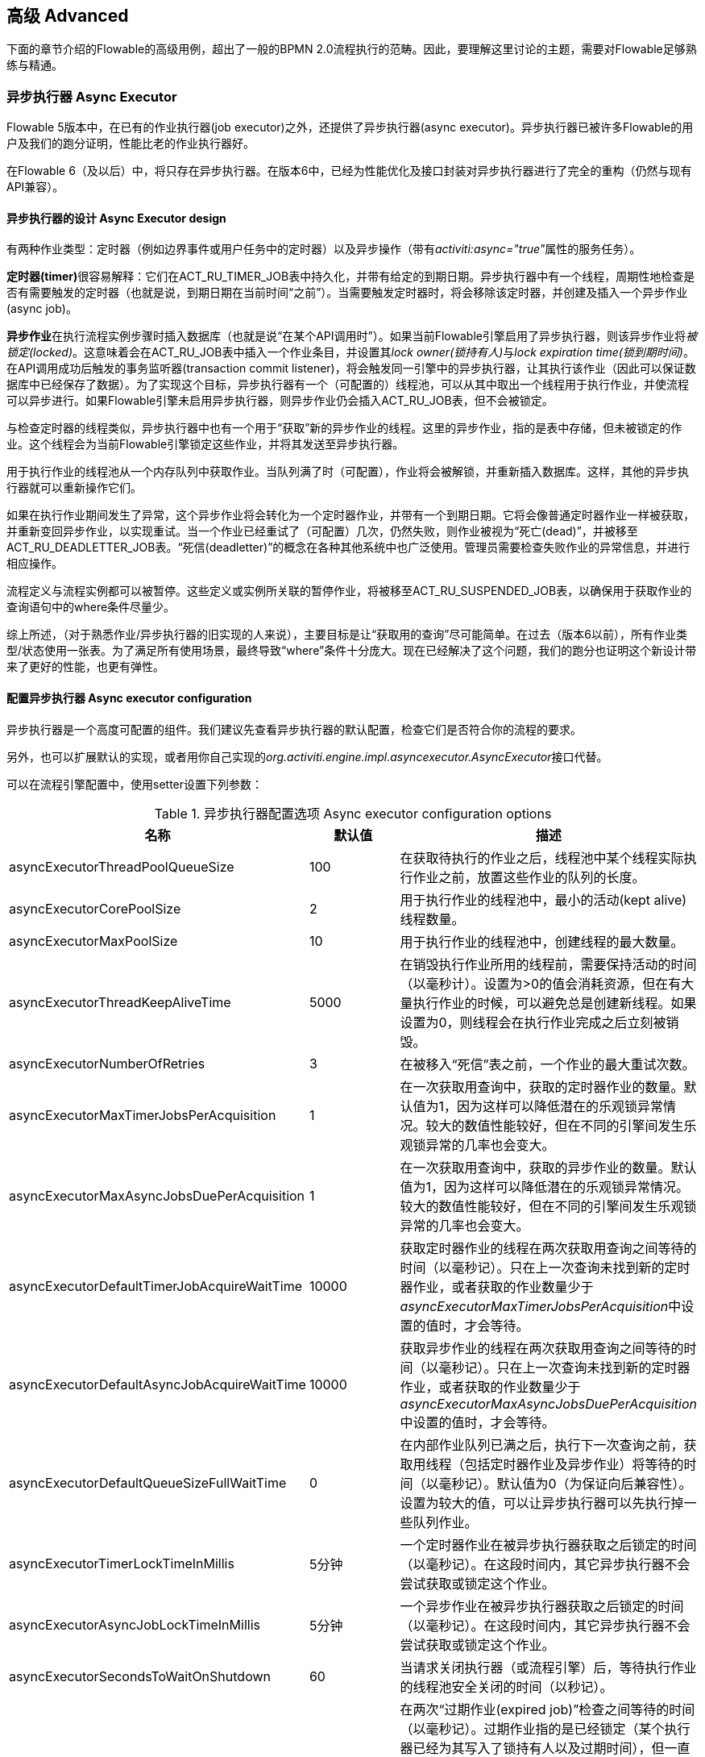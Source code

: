 
== 高级 Advanced

下面的章节介绍的Flowable的高级用例，超出了一般的BPMN 2.0流程执行的范畴。因此，要理解这里讨论的主题，需要对Flowable足够熟练与精通。


=== 异步执行器 Async Executor

Flowable 5版本中，在已有的作业执行器(job executor)之外，还提供了异步执行器(async executor)。异步执行器已被许多Flowable的用户及我们的跑分证明，性能比老的作业执行器好。

在Flowable 6（及以后）中，将只存在异步执行器。在版本6中，已经为性能优化及接口封装对异步执行器进行了完全的重构（仍然与现有API兼容）。


[[async_executor_design]]

==== 异步执行器的设计 Async Executor design

有两种作业类型：定时器（例如边界事件或用户任务中的定时器）以及异步操作（带有__activiti:async="true"__属性的服务任务）。

**定时器(timer)**很容易解释：它们在ACT_RU_TIMER_JOB表中持久化，并带有给定的到期日期。异步执行器中有一个线程，周期性地检查是否有需要触发的定时器（也就是说，到期日期在当前时间“之前”）。当需要触发定时器时，将会移除该定时器，并创建及插入一个异步作业(async job)。

**异步作业**在执行流程实例步骤时插入数据库（也就是说“在某个API调用时”）。如果当前Flowable引擎启用了异步执行器，则该异步作业将__被锁定(locked)__。这意味着会在ACT_RU_JOB表中插入一个作业条目，并设置其__lock owner(锁持有人)__与__lock expiration time(锁到期时间)__。在API调用成功后触发的事务监听器(transaction commit listener)，将会触发同一引擎中的异步执行器，让其执行该作业（因此可以保证数据库中已经保存了数据）。为了实现这个目标，异步执行器有一个（可配置的）线程池，可以从其中取出一个线程用于执行作业，并使流程可以异步进行。如果Flowable引擎未启用异步执行器，则异步作业仍会插入ACT_RU_JOB表，但不会被锁定。

与检查定时器的线程类似，异步执行器中也有一个用于“获取”新的异步作业的线程。这里的异步作业，指的是表中存储，但未被锁定的作业。这个线程会为当前Flowable引擎锁定这些作业，并将其发送至异步执行器。

用于执行作业的线程池从一个内存队列中获取作业。当队列满了时（可配置），作业将会被解锁，并重新插入数据库。这样，其他的异步执行器就可以重新操作它们。

如果在执行作业期间发生了异常，这个异步作业将会转化为一个定时器作业，并带有一个到期日期。它将会像普通定时器作业一样被获取，并重新变回异步作业，以实现重试。当一个作业已经重试了（可配置）几次，仍然失败，则作业被视为“死亡(dead)”，并被移至ACT_RU_DEADLETTER_JOB表。“死信(deadletter)”的概念在各种其他系统中也广泛使用。管理员需要检查失败作业的异常信息，并进行相应操作。

流程定义与流程实例都可以被暂停。这些定义或实例所关联的暂停作业，将被移至ACT_RU_SUSPENDED_JOB表，以确保用于获取作业的查询语句中的where条件尽量少。

综上所述，（对于熟悉作业/异步执行器的旧实现的人来说），主要目标是让“获取用的查询”尽可能简单。在过去（版本6以前），所有作业类型/状态使用一张表。为了满足所有使用场景，最终导致“where”条件十分庞大。现在已经解决了这个问题，我们的跑分也证明这个新设计带来了更好的性能，也更有弹性。



==== 配置异步执行器 Async executor configuration

异步执行器是一个高度可配置的组件。我们建议先查看异步执行器的默认配置，检查它们是否符合你的流程的要求。

另外，也可以扩展默认的实现，或者用你自己实现的__org.activiti.engine.impl.asyncexecutor.AsyncExecutor__接口代替。

可以在流程引擎配置中，使用setter设置下列参数：

.异步执行器配置选项 Async executor configuration options
[options="header"]
|===============
|名称|默认值|描述

|asyncExecutorThreadPoolQueueSize|100|在获取待执行的作业之后，线程池中某个线程实际执行作业之前，放置这些作业的队列的长度。
|asyncExecutorCorePoolSize|2|用于执行作业的线程池中，最小的活动(kept alive)线程数量。
|asyncExecutorMaxPoolSize|10|用于执行作业的线程池中，创建线程的最大数量。
|asyncExecutorThreadKeepAliveTime|5000|在销毁执行作业所用的线程前，需要保持活动的时间（以毫秒计）。设置为>0的值会消耗资源，但在有大量执行作业的时候，可以避免总是创建新线程。如果设置为0，则线程会在执行作业完成之后立刻被销毁。

|asyncExecutorNumberOfRetries|3|在被移入“死信”表之前，一个作业的最大重试次数。
|asyncExecutorMaxTimerJobsPerAcquisition|1|在一次获取用查询中，获取的定时器作业的数量。默认值为1，因为这样可以降低潜在的乐观锁异常情况。较大的数值性能较好，但在不同的引擎间发生乐观锁异常的几率也会变大。

|asyncExecutorMaxAsyncJobsDuePerAcquisition|1|在一次获取用查询中，获取的异步作业的数量。默认值为1，因为这样可以降低潜在的乐观锁异常情况。较大的数值性能较好，但在不同的引擎间发生乐观锁异常的几率也会变大。

|asyncExecutorDefaultTimerJobAcquireWaitTime|10000|获取定时器作业的线程在两次获取用查询之间等待的时间（以毫秒记）。只在上一次查询未找到新的定时器作业，或者获取的作业数量少于__asyncExecutorMaxTimerJobsPerAcquisition__中设置的值时，才会等待。

|asyncExecutorDefaultAsyncJobAcquireWaitTime|10000|获取异步作业的线程在两次获取用查询之间等待的时间（以毫秒记）。只在上一次查询未找到新的定时器作业，或者获取的作业数量少于__asyncExecutorMaxAsyncJobsDuePerAcquisition__中设置的值时，才会等待。

|asyncExecutorDefaultQueueSizeFullWaitTime|0|在内部作业队列已满之后，执行下一次查询之前，获取用线程（包括定时器作业及异步作业）将等待的时间（以毫秒记）。默认值为0（为保证向后兼容性）。设置为较大的值，可以让异步执行器可以先执行掉一些队列作业。

|asyncExecutorTimerLockTimeInMillis|5分钟|一个定时器作业在被异步执行器获取之后锁定的时间（以毫秒记）。在这段时间内，其它异步执行器不会尝试获取或锁定这个作业。

|asyncExecutorAsyncJobLockTimeInMillis|5分钟|一个异步作业在被异步执行器获取之后锁定的时间（以毫秒记）。在这段时间内，其它异步执行器不会尝试获取或锁定这个作业。

|asyncExecutorSecondsToWaitOnShutdown|60|当请求关闭执行器（或流程引擎）后，等待执行作业的线程池安全关闭的时间（以秒记）。
|asyncExecutorResetExpiredJobsInterval|60秒钟|在两次“过期作业(expired job)”检查之间等待的时间（以毫秒记）。过期作业指的是已经锁定（某个执行器已经为其写入了锁持有人以及过期时间），但一直没有完成的作业。在检查中，过期作业将会重新可用，也就是会移除其锁持有人以及过期时间。这样其他执行器就可以重新获取它。如果锁（过期）时间在当前时间之前，则该作业被视作过期。
|asyncExecutorResetExpiredJobsPageSize|3|异步执行器的“重置过期(reset expired)”线程一次获取的作业数量。
|===============

==== 基于消息队列的异步执行器 Message Queue based Async Executor

在阅读<<async_executor_design,异步执行器的设计章节>>之后，就很清楚其架构的灵感来自消息队列。异步执行器设计思路保证了，可以用消息队列轻松接管线程池的工作，并用于处理异步作业。

跑分显示消息队列相比基于线程池的异步执行器，性能出众，吞吐量大。但是，会需要额外的架构组件，当然也就增加了安装配置、维护及监控的复杂度。对于多数用户来说，基于线程池的异步执行器，性能已经足够用了。但能够知道在性能要求增长之后，仍有可用方案，也是挺好的。

目前，立即可用的唯一选择是JMS和Spring。首先支持Spring的原因是，Spring提供了非常好的功能，抚平了使用线程以及处理多个消息消费者造成的伤痛。然而集成很简单，因此可以轻松改用任何其他消息队列实现及/或协议（Stomp、AMPQ等等）。我们欢迎反馈下一个应该实现什么。

（使用消息队列后）当引擎创建一个新的异步作业时，会在消息队列中放入一条包含有作业标识的消息（处在一个事务提交监听器之下，这样就可以确保该作业条目已经提交至数据库）。之后一个消息消费者可以获取作业标识，并获取及执行该作业。异步执行器不再创建线程池，而是会在另一个单独线程中插入及查询定时器。当定时器到时触发时，将会被移至异步作业表，现在也就会同时向消息队列发送一条消息。“重置过期”线程会按照一般逻辑解锁作业，因为消息队列也可能失败。只不过不是“解锁”作业，而是重发消息。异步执行器不再轮询异步作业。

实现由两个类组成：

* 一个__org.activiti.engine.impl.asyncexecutor.JobManager__接口的实现，用于向消息队列发送消息，以代替将其发送至线程池。
* 一个__javax.jms.MessageListener__接口的实现，用于从消息队列中消费消息，并使用消息中的作业标识获取及执行该作业。

首先，在你的项目中添加__flowable-jms-spring-executor__依赖：

[source,xml,linenums]
----
<dependency>
  <groupId>org.flowable</groupId>
  <artifactId>flowable-jms-spring-executor</artifactId>
  <version>${flowable.version}</version>
</dependency>
----

要启用基于消息队列的异步执行器，需要在流程引擎配置中进行如下设置：

* __asyncExecutorActivate__仍然需要设置为__true__
* __asyncExecutorMessageQueueMode__需要设置为__true__
* __org.activiti.spring.executor.jms.MessageBasedJobManager__必须作为__JobManager__注入

下面是一个基于Java配置的完整例子，使用__ActiveMQ__作为消息中间件。

请注意：

* __MessageBasedJobManager__需要注入一个配置了正确的__connectionFactory__的__JMSTemplate__。
* 我们使用Spring的__MessageListenerContainer__概念，因为它大幅简化了线程与多消费者的使用。

[source,java,linenums]
----
@Configuration
public class SpringJmsConfig {

  @Bean
  public DataSource dataSource() {
    // Omitted 已省略
  }

  @Bean(name = "transactionManager")
  public PlatformTransactionManager transactionManager() {
    DataSourceTransactionManager transactionManager = new DataSourceTransactionManager();
    transactionManager.setDataSource(dataSource());
    return transactionManager;
  }

  @Bean
  public SpringProcessEngineConfiguration processEngineConfiguration() {
    SpringProcessEngineConfiguration configuration = new SpringProcessEngineConfiguration();
    configuration.setDataSource(dataSource());
    configuration.setTransactionManager(transactionManager());
    configuration.setDatabaseSchemaUpdate(SpringProcessEngineConfiguration.DB_SCHEMA_UPDATE_TRUE);
    configuration.setAsyncExecutorMessageQueueMode(true);
    configuration.setAsyncExecutorActivate(true);
    configuration.setJobManager(jobManager());
    return configuration;
  }

  @Bean
  public ProcessEngine processEngine() {
    return processEngineConfiguration().buildProcessEngine();
  }

  @Bean
  public MessageBasedJobManager jobManager() {
    MessageBasedJobManager jobManager = new MessageBasedJobManager();
    jobManager.setJmsTemplate(jmsTemplate());
    return jobManager;
  }

  @Bean
  public ConnectionFactory connectionFactory() {
      ActiveMQConnectionFactory activeMQConnectionFactory = new ActiveMQConnectionFactory("tcp://localhost:61616");
      activeMQConnectionFactory.setUseAsyncSend(true);
      activeMQConnectionFactory.setAlwaysSessionAsync(true);
      return new CachingConnectionFactory(activeMQConnectionFactory);
  }

  @Bean
  public JmsTemplate jmsTemplate() {
      JmsTemplate jmsTemplate = new JmsTemplate();
      jmsTemplate.setDefaultDestination(new ActiveMQQueue("activiti-jobs"));
      jmsTemplate.setConnectionFactory(connectionFactory());
      return jmsTemplate;
  }

  @Bean
  public MessageListenerContainer messageListenerContainer() {
      DefaultMessageListenerContainer messageListenerContainer = new DefaultMessageListenerContainer();
      messageListenerContainer.setConnectionFactory(connectionFactory());
      messageListenerContainer.setDestinationName("activiti-jobs");
      messageListenerContainer.setMessageListener(jobMessageListener());
      messageListenerContainer.setConcurrentConsumers(2);
      messageListenerContainer.start();
      return messageListenerContainer;
  }

  @Bean
  public JobMessageListener jobMessageListener() {
    JobMessageListener jobMessageListener = new JobMessageListener();
    jobMessageListener.setProcessEngineConfiguration(processEngineConfiguration());
    return jobMessageListener;
  }

}
----

在上面的代码中，__flowable-jms-spring-executor__模块提供的只有__JobMessageListener__与__MessageBasedJobManager__两个类。其他的所有代码都来自Spring。因此，如果想要替换为其他的队列/协议，就需要替换这些类。

[[advanced_parseHandlers]]

=== 深入流程解析 Hooking into process parsing

一个BPMN 2.0 XML需要解析为Flowable的内部模型，才能在Flowable引擎中执行。解析发生在部署流程时；或没有在内存中找到流程的时候，这时将会从数据库获取XML。

对于每一个流程，++BpmnParser++类都会创建一个新的++BpmnParser++实例。这个实例是所有在解析时要做的事情的容器。解析本身很简单：对于每一个BPMN 2.0元素，引擎中都有一个对应的++org.activiti.engine.parse.BpmnParseHandler++的实例。因此，解析器会将一个BPMN 2.0元素类映射至一个++BpmnParseHandler++实例。默认情况下，Flowable使用++BpmnParseHandler++实例处理所有支持的元素，并用其为流程的步骤附加执行监听器，以创建历史。

可以在Flowable引擎中添加++org.activiti.engine.parse.BpmnParseHandler++的自定义实例。常见使用场景是，例如为特定步骤添加执行监听器，用于向某个事件处理队列触发事件。Flowable内部使用这种方式处理历史。要添加这种自定义处理器，需要调整Flowable配置：

[source,xml,linenums]
----
<property name="preBpmnParseHandlers">
  <list>
    <bean class="org.activiti.parsing.MyFirstBpmnParseHandler" />
  </list>
</property>

<property name="postBpmnParseHandlers">
  <list>
    <bean class="org.activiti.parsing.MySecondBpmnParseHandler" />
    <bean class="org.activiti.parsing.MyThirdBpmnParseHandler" />
  </list>
</property>
----

在++preBpmnParseHandlers++参数中配置的++BpmnParseHandler++实例的列表将添加在任何默认处理器之前。类似的，++postBpmnParseHandlers++中的将添加在默认处理器之后。在顺序会影响自定义解析处理器中包含的逻辑时很重要。

++org.activiti.engine.parse.BpmnParseHandler++是一个简单的接口：

[source,java,linenums]
----
public interface BpmnParseHandler {

  Collection<Class>? extends BaseElement>> getHandledTypes();

  void parse(BpmnParse bpmnParse, BaseElement element);

}
----

++getHandledTypes()++方法返回该解析器处理的所有类型的集合。通过集合的泛型决定了可用的类型是++BaseElement++的子类。也可以扩展++AbstractBpmnParseHandler++类，并覆盖++getHandledType()++方法，它只返回一个类而不是一个集合。这个类也包含了一些默认解析处理器共享的辅助方法。当解析器遇到任何该方法的返回类型时，将调用++BpmnParseHandler++实例。在下面的例子里，当遇到BPMN 2.0 XML中包含的流程时，将会执行++executeParse++方法（这是一个类型转换方法，取代了++BpmnParseHandler++接口中的普通++parse++方法）中的逻辑。

[source,java,linenums]
----
public class TestBPMNParseHandler extends AbstractBpmnParseHandler<Process> {

  protected Class<? extends BaseElement> getHandledType() {
    return Process.class;
  }

  protected void executeParse(BpmnParse bpmnParse, Process element) {
     ..
  }

}
----

**重要提示：**在撰写自定义解析处理器时，不要使用任何用于解析BPMN 2.0结构的内部类。这将导致很难查找bug。实现一个自定义处理器安全的做法是实现__BpmnParseHandler__接口，或扩展内部抽象类__org.activiti.engine.impl.bpmn.parser.handler.AbstractBpmnParseHandler__。

可以（但不常见）替换默认用于将BPMN 2.0元素解析为Flowable内部模型的++BpmnParseHandler++实例。可以通过下面的代码片段实现：

[source,xml,linenums]
----
<property name="customDefaultBpmnParseHandlers">
  <list>
    ...
  </list>
</property>
----

简单的例子是用于将所有服务任务都强制异步执行：

[source,java,linenums]
----
public class CustomUserTaskBpmnParseHandler extends ServiceTaskParseHandler {

  protected void executeParse(BpmnParse bpmnParse, ServiceTask serviceTask) {

    // 进行常规操作 Do the regular stuff
    super.executeParse(bpmnParse, serviceTask);

    // 保证异步 Make always async
    ActivityImpl activity = findActivity(bpmnParse, serviceTask.getId());
    activity.setAsync(true);
  }

}
----


[[advanced.uuid.generator]]


=== 高并发下使用的UUID id生成器 UUID id generator for high concurrency

在某些（非常）高并发负载的情况下，默认的id生成器可能会由于不能足够快地获取新的id块而产生异常。每一个流程引擎都有一个id生成器。默认的id生成器在数据库中保留一个块的id，这样其他引擎就不能使用同一个块中的id。在引擎操作时，当默认的id生成器发现id块已经用完，就会启动一个新的事务，来获取一个新的块。在（非常）有限的使用场景下，当负载非常高时可能导致问题。对于大多数用例来说，默认的id生成器已经足够使用了。默认的++org.activiti.engine.impl.db.DbIdGenerator++也有一个++idBlockSize++参数，用于配置保留的id块的大小，可以调整获取id的行为。

默认的id生成器的替代品是++org.activiti.engine.impl.persistence.StrongUuidGenerator++，它会在本地生成一个唯一的link:$$http://en.wikipedia.org/wiki/Universally_unique_identifier$$[UUID]，并将其用作所有实体的标识符。因为UUID不需要访问数据库就能生成，因此在非常高并发的使用场景下更合适。请注意取决于机器，性能可能与默认的id生成器不同（更好更坏都有可能）。

可以在activiti配置中，像下面这样配置UUID生成器：

[source,xml,linenums]
----
<property name="idGenerator">
    <bean class="org.activiti.engine.impl.persistence.StrongUuidGenerator" />
</property>
----

使用UUID id生成器需要添加下列额外依赖：

[source,xml,linenums]
----
 <dependency>
    <groupId>com.fasterxml.uuid</groupId>
    <artifactId>java-uuid-generator</artifactId>
    <version>3.1.3</version>
</dependency>
----


[[advanced.tenancy]]


=== 多租户 Multitenancy

总的来说，多租户是一个软件为多个不同组织提供服务的概念。其核心是数据是隔离的，一个组织不能看到其他组织的数据。在这个语境中，一个这样的组织（或部门、团队……）被称为一个__租户（tenant）__。

请注意它与多实例安装方式有本质区别，其中多实例安装是指每一个组织都分别运行一个Flowable流程引擎实例（并使用不同的数据库账户）。尽管Flowable比较轻量级，运行一个流程引擎实例不会花费太多资源，但多实例安装仍然增加了复杂性与维护量。但是，在某些使用场景中，多实例安装可能是正确的解决方案。

Flowable中的多租户主要围绕着隔离数据实现。要注意__Flowable并不强制多租户规则__。这意味着当查询与使用数据时，并不会验证进行操作的用户是否属于正确的租户。这应该在调用Flowable引擎的层次实现。Flowable确保可以存储租户信息，并在获取流程数据时使用。

在Flowable流程引擎中部署流程定义时，可以传递一个__租户标识符（tenant identifier）__。这是一个字符串（例如一个UUID，部门id，等等……），限制为256个字符长，唯一标识租户：

[source,java,linenums]
----
repositoryService.createDeployment()
            .addClassPathResource(...)
            .tenantId("myTenantId")
            .deploy();
----

在部署时传递一个租户id带有下列含义：

* 部署中包含的所有流程定义都将从该部署集成租户标识符。
* 从这些流程定义启动的所有流程实例都将从流程定义继承租户标识符。
* 在执行流程实例时，运行时创建的所有任务都将从流程实例继承租户标识符。独立任务也可以有租户标识符。
* 执行流程实例时创建的所有执行都将从流程实例继承租户标识符。
* 触发一个信号抛出事件（在流程内或通过API）时可以提供一个租户标识符。这个信号将只在该租户的上下文中执行：也就是说，如果有多个使用相同名字的信号捕获事件，只会调用带有正确租户标识符的事件。
* 所有作业（定时器与异步操作）要么从流程定义（例如定时器启动事件），要么从流程实例（运行时创建的作业，例如异步操作）继承租户标识符。这可以用于在自定义作业执行器中为部分租户设置优先级。
* 所有历史实体（历史流程实例、任务与活动）都从其对应的运行时对象继承租户标识符。
* 另外，模型也可以有租户标识符（模型在例如Flowable Modeler存储BPMN 2.0模型的时候使用）。

为了实际使用流程数据上的租户标识符，所有查询API都可以通过租户过滤。例如（也可以使用其他实体的对应查询实现替换）：

[source,java,linenums]
----
runtimeService.createProcessInstanceQuery()
    .processInstanceTenantId("myTenantId")
    .processDefinitionKey("myProcessDefinitionKey")
    .variableValueEquals("myVar", "someValue")
    .list()
----

查询API也可以使用__like__语义通过租户标识符过滤，也可以过滤掉没有租户标识符的实体。

**重要的实现细节：**由于数据库的原因（更确切地说，唯一约束的null处理），__默认的__代表__没有租户__的租户标识符为**空字符串**。（流程定义key，流程定义版本，租户标识符）的组合需要是唯一的（并且通过数据库约束检查）。也请注意租户标识符不能设置为null，不然会影响查询，因为某些数据库（Oracle）将空字符串当做null值（这就是为什么__.withoutTenantId__查询不检查空字符串还是null）。这意味着同一个流程定义（有相同的流程定义key）可以为多个租户部署，每一个租户都有他们自己的版本。未使用租户时不会影响使用。

**请注意上面所说都不与在集群中运行多个Flowable实例冲突。**

[试验性] 可以调用__repositoryService__的__changeDeploymentTenantId(String deploymentId, String newTenantId)__方法修改租户标识符。这将修改每一处之前继承的租户标识符。在从非多租户环境迁移至多租户配置时很有用。查看该方法的Javadoc了解更多细节信息。

[[advanced.custom.sql.queries]]


=== 执行自定义SQL Execute custom SQL

Flowable API可以通过高级API与数据库交互。例如，要获取数据，查询API与原生（Native）查询API各有用武之地。然而，在某些用例下，可能不够灵活。下面的章节描述了如何在Flowable数据存储中执行完全自定义的SQL语句（select、insert、update与delete都可以），且完全在配置的流程引擎范围内（例如因此可以使用事务设置）。

要定义自定义SQL语句，activiti引擎使用其底层框架MyBatis的功能。可以在link:$$http://mybatis.github.io/mybatis-3/java-api.html$$[MyBatis用户手册中]阅读更多信息。

==== 基于注解的映射语句 Annotation based Mapped Statements

当使用基于注解的映射语句时，首先要做的是创建一个ByBatis映射类。例如，假设在某个用例中，不需要所有的任务数据，而只需要其中很少一部分。可以通过映射类完成，像是这样：

[source,java,linenums]
----
public interface MyTestMapper {

    @Select("SELECT ID_ as id, NAME_ as name, CREATE_TIME_ as createTime FROM ACT_RU_TASK")
    List<Map<String, Object>> selectTasks();

}
----

该映射类必须像下面这样提供给流程引擎配置：

[source,xml,linenums]
----
...
<property name="customMybatisMappers">
  <set>
    <value>org.activiti.standalone.cfg.MyTestMapper</value>
  </set>
</property>
...
----

请注意这是一个接口。底层的MyBatis框架会构造一个它的实例，并在运行时使用。也请注意方法的返回值没有类型，而只是一个map的list（代表了带有列数据的行的列表）。如果需要，可以通过MyBatis映射类设置类型。

要执行上面的查询，必须使用__managementService.executeCustomSql__方法。这个方法使用一个__CustomSqlExecution__实例。这是一个包装器，将引擎需要处理的内部数据隐藏起来。

不幸的是，Java泛型让它没有本应该的那么可读。下面的两个泛型类是映射类与其返回类型类。然而，实际的逻辑就是简单的调用映射方法，并返回其结果（若有）。

[source,java,linenums]
----
CustomSqlExecution<MyTestMapper, List<Map<String, Object>>> customSqlExecution =
          new AbstractCustomSqlExecution<MyTestMapper, List<Map<String, Object>>>(MyTestMapper.class) {

  public List<Map<String, Object>> execute(MyTestMapper customMapper) {
    return customMapper.selectTasks();
  }

};

List<Map<String, Object>> results = managementService.executeCustomSql(customSqlExecution);
----

在这个例子里，上面列出的映射实体只包含__id, name与创建时间__，而不是完整的任务对象。

上面的方法可以使用任何SQL。另一个更复杂的例子：

[source,java,linenums]
----
    @Select({
        "SELECT task.ID_ as taskId, variable.LONG_ as variableValue FROM ACT_RU_VARIABLE variable",
        "inner join ACT_RU_TASK task on variable.TASK_ID_ = task.ID_",
        "where variable.NAME_ = #{variableName}"
    })
    List<Map<String, Object>> selectTaskWithSpecificVariable(String variableName);
----

使用这个方法，会将任务表与变量表联合。只选择变量有特定名字的记录，并返回任务id与对应的数字值。

对于使用基于注解的映射语句的实际例子，请查看单元测试__org.activiti.standalone.cfg.CustomMybatisMapperTest__与src/test/java/org/activiti/standalone/cfg/、src/test/resources/org/activiti/standalone/cfg/目录中的其它类与资源。


==== 基于XML的映射语句 XML based Mapped Statements

当使用基于XML的映射语句时，语句在XML文件中定义。对于不需要整个任务数据，而只需要其中很少一部分的用例来说，XML文件像是下面这样：

[source,xml,linenums]
----
<mapper namespace="org.activiti.standalone.cfg.TaskMapper">

  <resultMap id="customTaskResultMap" type="org.activiti.standalone.cfg.CustomTask">
    <id property="id" column="ID_" jdbcType="VARCHAR"/>
    <result property="name" column="NAME_" jdbcType="VARCHAR"/>
    <result property="createTime" column="CREATE_TIME_" jdbcType="TIMESTAMP" />
  </resultMap>

  <select id="selectCustomTaskList" resultMap="customTaskResultMap">
    select RES.ID_, RES.NAME_, RES.CREATE_TIME_ from ACT_RU_TASK RES
  </select>

</mapper>
----

结果映射为__org.activiti.standalone.cfg.CustomTask__类的实例，像是下面这样：

[source,java,linenums]
----
public class CustomTask {

  protected String id;
  protected String name;
  protected Date createTime;

  public String getId() {
    return id;
  }
  public String getName() {
    return name;
  }
  public Date getCreateTime() {
    return createTime;
  }
}
----

必须像下面这样为流程引擎配置提供映射XML文件：

[source,xml,linenums]
----
...
<property name="customMybatisXMLMappers">
  <set>
    <value>org/activiti/standalone/cfg/custom-mappers/CustomTaskMapper.xml</value>
  </set>
</property>
...
----

语句可以如下执行：

[source,java,linenums]
----
List<CustomTask> tasks = managementService.executeCommand(new Command<List<CustomTask>>() {

      @SuppressWarnings("unchecked")
      @Override
      public List<CustomTask> execute(CommandContext commandContext) {
        return (List<CustomTask>) commandContext.getDbSqlSession().selectList("selectCustomTaskList");
      }
    });
----

对于需要更复杂语句的用例，XML映射语句很有帮助。因此Flowable内部就使用XML映射语句，它可以确保底层功能。

假设某个用例下，需要基于id、name、type、userId等字段，查询附件数据！要实现这个用例，可以创建一个扩展了__org.activiti.engine.impl.AbstractQuery__的查询类__AttachmentQuery__，像下面这样：

[source,java,linenums]
----
public class AttachmentQuery extends AbstractQuery<AttachmentQuery, Attachment> {

  protected String attachmentId;
  protected String attachmentName;
  protected String attachmentType;
  protected String userId;

  public AttachmentQuery(ManagementService managementService) {
    super(managementService);
  }

  public AttachmentQuery attachmentId(String attachmentId){
    this.attachmentId = attachmentId;
    return this;
  }

  public AttachmentQuery attachmentName(String attachmentName){
    this.attachmentName = attachmentName;
    return this;
  }

  public AttachmentQuery attachmentType(String attachmentType){
    this.attachmentType = attachmentType;
    return this;
  }

  public AttachmentQuery userId(String userId){
    this.userId = userId;
    return this;
  }

  @Override
  public long executeCount(CommandContext commandContext) {
    return (Long) commandContext.getDbSqlSession()
                   .selectOne("selectAttachmentCountByQueryCriteria", this);
  }

  @Override
  public List<Attachment> executeList(CommandContext commandContext, Page page) {
    return commandContext.getDbSqlSession()
            .selectList("selectAttachmentByQueryCriteria", this);
  }
----

请注意在扩展__AbstractQuery__时，扩展类需要为super构造器传递一个__ManagementService__的实例，并需要实现__executeCount__与__executeList__来调用映射语句。

包含映射语句的XML文件像是下面这样：

[source,xml,linenums]
----
<mapper namespace="org.activiti.standalone.cfg.AttachmentMapper">

  <select id="selectAttachmentCountByQueryCriteria" parameterType="org.activiti.standalone.cfg.AttachmentQuery" resultType="long">
    select count(distinct RES.ID_)
    <include refid="selectAttachmentByQueryCriteriaSql"/>
  </select>

  <select id="selectAttachmentByQueryCriteria" parameterType="org.activiti.standalone.cfg.AttachmentQuery" resultMap="org.activiti.engine.impl.persistence.entity.AttachmentEntity.attachmentResultMap">
    ${limitBefore}
    select distinct RES.* ${limitBetween}
    <include refid="selectAttachmentByQueryCriteriaSql"/>
    ${orderBy}
    ${limitAfter}
  </select>

  <sql id="selectAttachmentByQueryCriteriaSql">
  from ${prefix}ACT_HI_ATTACHMENT RES
  <where>
   <if test="attachmentId != null">
     RES.ID_ = #{attachmentId}
   </if>
   <if test="attachmentName != null">
     and RES.NAME_ = #{attachmentName}
   </if>
   <if test="attachmentType != null">
     and RES.TYPE_ = #{attachmentType}
   </if>
   <if test="userId != null">
     and RES.USER_ID_ = #{userId}
   </if>
  </where>
  </sql>
</mapper>
----

可以在语句中使用例如分页、排序、表名前缀等功能（因为parameterType为__AbstractQuery__的子类）。请注意可以使用已定义的__org.activiti.engine.impl.persistence.entity.AttachmentEntity.attachmentResultMap__来映射结果。

最后，__AttachmentQuery__可以如下使用：

[source,java,linenums]
----
....
// 获取附件的总数 Get the total number of attachments
long count = new AttachmentQuery(managementService).count();

// 获取id为10025的附件 Get attachment with id 10025
Attachment attachment = new AttachmentQuery(managementService).attachmentId("10025").singleResult();

// 获取前10个附件 Get first 10 attachments
List<Attachment> attachments = new AttachmentQuery(managementService).listPage(0, 10);

// 获取用户kermit上传的所有附件 Get all attachments uploaded by user kermit
attachments = new AttachmentQuery(managementService).userId("kermit").list();
....
----


对于使用基于XML的映射语句的实际例子，请查看单元测试__org.activiti.standalone.cfg.CustomMybatisXMLMapperTest__与src/test/java/org/activiti/standalone/cfg/、src/test/resources/org/activiti/standalone/cfg/目录中的其它类与资源。

[[advanced.process.engine.configurators]]


=== 使用ProcessEngineConfigurator进行高级流程引擎配置  Advanced Process Engine configuration with a ProcessEngineConfigurator

深入流程引擎配置的高级方法是使用__ProcessEngineConfigurator__。方法是创建一个__org.activiti.engine.cfg.ProcessEngineConfigurator__接口的实现，并注入到流程引擎配置中：

[source,xml,linenums]
----
<bean id="processEngineConfiguration" class="...SomeProcessEngineConfigurationClass">

    ...

    <property name="configurators">
        <list>
            <bean class="com.mycompany.MyConfigurator">
                ...
            </bean>
        </list>
    </property>

    ...

</bean>
----

这个接口需要实现两个方法。__configure__方法，使用一个__ProcessEngineConfiguration__实例作为参数。可以使用这个方式添加自定义配置，并且这个方法会保证**在流程引擎创建之前，所有默认配置已经完成之后**调用。另一个方法是__getPriority__方法，可以指定配置器的顺序，以备某些配置器对其他的有依赖。

这种配置器的一个例子是<<chapter_ldap,LDAP集成>>，其中配置器用于将默认的用户与组管理类，替换为可以处理LDAP用户存储的实现。因此基本上配置器可以相当大地改变或调整流程引擎，也意味着非常高级的使用场景。另一个例子是使用自定义的版本替换流程引擎缓存：

[source,java,linenums]
----
public class ProcessDefinitionCacheConfigurator extends AbstractProcessEngineConfigurator {

    public void configure(ProcessEngineConfigurationImpl processEngineConfiguration) {
            MyCache myCache = new MyCache();
            processEngineConfiguration.setProcessDefinitionCache(enterpriseProcessDefinitionCache);
    }

}
----

也可以使用link:$$http://docs.oracle.com/javase/7/docs/api/java/util/ServiceLoader.html$$[ServiceLoader]方法，从classpath中自动发现流程引擎配置器。这意味着包含配置器实现的jar必须放在classpath下，并在jar的__META-INF/services__目录下包含名为**org.activiti.engine.cfg.ProcessEngineConfigurator**的文件。文件的内容必须是自定义实现的全限定类名。当流程引擎启动时，日志会显示找到这些配置器：

----
INFO  org.activiti.engine.impl.cfg.ProcessEngineConfigurationImpl  - Found 1 auto-discoverable Process Engine Configurators
INFO  org.activiti.engine.impl.cfg.ProcessEngineConfigurationImpl  - Found 1 Process Engine Configurators in total:
INFO  org.activiti.engine.impl.cfg.ProcessEngineConfigurationImpl  - class org.activiti.MyCustomConfigurator
----

请注意ServiceLoader方法可能在某些环境不能运行。可以通过ProcessEngineConfiguration的__enableConfiguratorServiceLoader__参数明确禁用（默认为true）。


[[advanced.task.query.switching]]


=== 高级查询API：在运行时与历史任务查询间无缝切换 Advanced query API: seamless switching between runtime and historic task querying

任何BPM用户界面的核心组件都是任务列表。一般来说，最终用户操作运行时的任务，在收件箱中通过不同设置进行过滤。有时也需要在这些列表中显示历史任务，并进行类似的过滤。为了简化代码，__TaskQuery__与__HistoricTaskInstanceQuery__有共同的父接口，其中包含了所有公共操作（大多数操作都是公共的）。

这个公共接口是__org.activiti.engine.task.TaskInfoQuery__类。__org.activiti.engine.task.Task__与__org.activiti.engine.task.HistoricTaskInstance__都有公共父类__org.activiti.engine.task.TaskInfo__（并带有公共参数），并将作为例如__list()__方法的返回值。然而，有时Java泛型会帮倒忙：如果想要直接使用__TaskInfoQuery__类型，将会像是这样：

[source,java,linenums]
----
TaskInfoQuery<? extends TaskInfoQuery<?,?>, ? extends TaskInfo> taskInfoQuery
----

呃……好吧。为了“解决”这个问题，可以使用__org.activiti.engine.task.TaskInfoQueryWrapper__类来避免泛型（下面的代码来自REST的代码，将返回一个任务列表，且用户可以选择查看进行中还是已完成的任务）：

[source,java,linenums]
----
TaskInfoQueryWrapper taskInfoQueryWrapper = null;
if (runtimeQuery) {
	taskInfoQueryWrapper = new TaskInfoQueryWrapper(taskService.createTaskQuery());
} else {
	taskInfoQueryWrapper = new TaskInfoQueryWrapper(historyService.createHistoricTaskInstanceQuery());
}

List<? extends TaskInfo> taskInfos = taskInfoQueryWrapper.getTaskInfoQuery().or()
	.taskNameLike("%k1%")
	.taskDueAfter(new Date(now.getTime() + (3 * 24L * 60L * 60L * 1000L)))
.endOr()
.list();
----


[[advanced.custom.session.manager]]


=== 通过覆盖标准SessionFactory自定义身份管理 Custom identity management by overriding standard SessionFactory

如果不想像<<chapter_ldap,LDAP集成>>中那样，使用完整的__ProcessEngineConfigurator__实现，但仍然希望将自定义的身份管理插入框架中，那么也可以直接覆盖__ProcessEngineConfiguration__中的__SessionFactory__类。在Spring中，可以简单地通过向__ProcessEngineConfiguration__ bean定义添加下面的代码实现：

[source,xml,linenums]
----
<bean id="processEngineConfiguration" class="...SomeProcessEngineConfigurationClass">

    ...

    <property name="customSessionFactories">
        <list>
            <bean class="com.mycompany.MyGroupManagerFactory"/>
            <bean class="com.mycompany.MyUserManagerFactory"/>
        </list>
    </property>

    ...

</bean>

----

__MyGroupManagerFactory__与__MyUserManagerFactory__需要实现__org.activiti.engine.impl.interceptor.SessionFactory__接口。对__openSession()__的调用，需要返回实际管理身份的自定义类的实现。对于组，需要是继承__org.activiti.engine.impl.persistence.entity.GroupEntityManager__的类，对于用户管理，需要是继承__org.activiti.engine.impl.persistence.entity.UserEntityManager__的类。下面的代码样例包含了一个自定义的组管理器工厂：

[source,java,linenums]
----
package com.mycompany;

import org.activiti.engine.impl.interceptor.Session;
import org.activiti.engine.impl.interceptor.SessionFactory;
import org.activiti.engine.impl.persistence.entity.GroupIdentityManager;

public class MyGroupManagerFactory implements SessionFactory {

	@Override
	public Class<?> getSessionType() {
		return GroupIdentityManager.class;
	}

	@Override
	public Session openSession() {
		return new MyCompanyGroupManager();
	}

}
----

实际工作由这个工厂创建的__MyCompanyGroupManager__进行。但不需要覆盖__GroupEntityManager__的所有成员，只需要覆盖使用场景需要的那些即可。下面的样例展示了可能的样子（只展示一部分成员）：

[source,java,linenums]
----
public class MyCompanyGroupManager extends GroupEntityManager {

    private static Logger log = LoggerFactory.getLogger(MyCompanyGroupManager.class);

    @Override
    public List<Group> findGroupsByUser(String userId) {
        log.debug("findGroupByUser called with userId: " + userId);
        return super.findGroupsByUser(userId);
    }

    @Override
    public List<Group> findGroupByQueryCriteria(GroupQueryImpl query, Page page) {
        log.debug("findGroupByQueryCriteria called, query: " + query + " page: " + page);
        return super.findGroupByQueryCriteria(query, page);
    }

    @Override
    public long findGroupCountByQueryCriteria(GroupQueryImpl query) {
        log.debug("findGroupCountByQueryCriteria called, query: " + query);
        return super.findGroupCountByQueryCriteria(query);
    }

    @Override
    public Group createNewGroup(String groupId) {
        throw new UnsupportedOperationException();
    }

    @Override
    public void deleteGroup(String groupId) {
        throw new UnsupportedOperationException();
    }
}
----

在适当的方法中添加你自己的实现，以插入自己的身份管理解决方案。需要自行判断要覆盖基类中的那些成员。例如下面的调用：

[source,java,linenums]
----
long potentialOwners = identityService.createUserQuery().memberOfGroup("management").count();
----

会调用__UserIdentityManager__接口的下列成员：

[source,java,linenums]
----
List<User> findUserByQueryCriteria(UserQueryImpl query, Page page);
----

<<chapter_ldap,LDAP集成>>中的代码包含了如何实现这些的完整示例。可以在GitHub查看代码，特别是
link:$$https://github.com/Flowable/Flowable/blob/master/modules/flowable-ldap/src/main/java/org/activiti/ldap/LDAPGroupManager.java$$[LDAPGroupManager]
与
link:$$https://github.com/Flowable/Flowable/blob/master/modules/flowable-ldap/src/main/java/org/activiti/ldap/LDAPUserManager.java$$[LDAPUserManager]。

[[advanced.safe.bpmn.xml]]


=== 启用安全BPMN 2.0 XML (Enable safe BPMN 2.0 xml)

在大多数情况下，部署至Flowable引擎的BPMN 2.0流程都在例如开发团队的严格控制下。然而，有的时候能够向引擎上传任意的BPMN 2.0 XML很诱人。在这种情况下，需要考虑动机不良的用户可能会像link:$$http://www.jorambarrez.be/blog/2013/02/19/uploading-a-funny-xml-can-bring-down-your-server/$$[这里]描述的一样，搞坏服务器。

要避免上面链接中描述的攻击，可以在流程引擎配置中设置__enableSafeBpmnXml__参数：

[source,xml,linenums]
----
<property name="enableSafeBpmnXml" value="true"/>
----

**默认情况下这个功能是禁用的！**原因是它依赖link:$$http://download.java.net/jdk7/archive/b123/docs/api/javax/xml/transform/stax/StAXSource.html$$[StaxSource]类。而不幸的是，某些平台（例如JDK6， JBoss，等等）不能使用这个类（由于过时的XML解析器实现），因此不能启用安全BPMN 2.0 XML功能。

如果Flowable运行的平台支持，请一定要启用这个功能。


[[advanced.event.logging]]


=== 事件记录（试验性） Event logging (Experimental)

我们引入了（试验性）的事件记录机制。记录机制基于<<eventDispatcher,Flowable引擎的事件机制>>的一般用途，并默认禁用。其思想是，来源于引擎的事件会被捕获，并创建一个包含了所有事件数据（甚至更多）的映射，提供给__org.activiti.engine.impl.event.logger.EventFlusher__，由它将这些数据刷入其他地方。默认情况下，使用简单的基于数据库的事件处理/刷入，会使用Jackson将上述映射序列化为JSON，并将其作为__EventLogEntryEntity__接口存入数据库。如果不使用事件记录，可以删除这个表。

要启用数据库记录：

[source,java,linenums]
----
processEngineConfiguration.setEnableDatabaseEventLogging(true);
----

或在运行时：

[source,xml,linenums]
----
databaseEventLogger = new EventLogger(processEngineConfiguration.getClock());
runtimeService.addEventListener(databaseEventLogger);
----

可以扩展EventLogger类。如果默认的数据库记录不符合要求，需要覆盖__createEventFlusher()__方法返回一个__org.activiti.engine.impl.event.logger.EventFlusher__接口的实例。可以通过Flowable的__managementService.getEventLogEntries(startLogNr, size);__获取__EventLogEntryEntity__实例。

容易看出这个表中的数据可以通过JSON放入大数据NoSQL存储，例如MongoDB，Elastic Search，等等。也容易看出这里使用的类（org.activiti.engine.impl.event.logger.EventLogger/EventFlusher与许多其他EventHandler类）是可插入的，可以按你的使用场景调整（例如不将JSON存入数据库，而是将其直接发送给一个队列或大数据存储）。

请注意这个事件记录机制是额外于Flowable的“传统”历史管理器的。尽管所有数据都在数据库表中，但并未对查询或快速恢复做优化。实际使用场景是末端审计并将其存入大数据存储。

=== 禁用批量插入 Disabling bulk inserts

默认情况下，引擎会将对同一个数据库表的多个插入语句组合在一起，作为__批量插入__，这样能够提高性能，并已在所有支持的数据库中测试与实现了。

然而，支持与测试过的数据库，可能有某个特定版本不支持批量插入（例如有报告说DB2在z/OS上不支持，尽管一般来说DB2是支持的），可以在流程引擎配置中禁用批量插入：

[source,xml,linenums]
----
<property name="bulkInsertEnabled" value="false" />
----

[[advancedSecureScripting]]
=== 安全脚本 Secure Scripting

**试验性**：安全脚本功能随Flowable 5.22发布。

默认情况下，使用<<bpmnScriptTask,脚本任务>>时，执行的脚本与Java代理具有相似的能力。可以完全访问JVM，永远运行（无限循环），或占用大量内存。然而，Java代理需要撰写并放在classpath的jar中，与流程定义的生命周期不同。最终用户一般不会撰写Java代理，因为这基本上是开发者的工作。

然而脚本是流程定义的一部分，具有相同的生命周期。脚本任务不需要额外的jar部署步骤，而是在流程部署后就可以执行。有时，脚本任务中的脚本不是由开发者撰写的。这就有一个上面提到的问题：脚本可以完全访问JVM，也可以在执行脚本时阻塞许多系统资源。因此允许来自几乎任何人的脚本不是一个好主意。

要解决这个问题，可以启用__安全脚本__功能。目前，这个功能只实现了__javascript__脚本。要启用它，向你的项目添加__flowable-secure-javascript__依赖。使用Maven时：

[source,xml,linenums]
----
<dependency>
    <groupId>org.flowable</groupId>
    <artifactId>flowable-secure-javascript</artifactId>
    <version>${flowable.version}</version>
</dependency>
----

添加这个依赖会同时引入Rhino依赖（参见link:$https://developer.mozilla.org/en-US/docs/Mozilla/Projects/Rhino$$[https://developer.mozilla.org/en-US/docs/Mozilla/Projects/Rhino]）。Rhino是一个用于JDK的javascript引擎。过去包含在JDK版本6与7中，并已被Nashorn引擎取代。然而，Rhino项目仍然在继续开发。许多功能（包括Flowable用于实现安全脚本的）都在之后才加入。在撰写本手册的时候，Nashorn**还没有**实现安全脚本功能需要的功能。

这意味着脚本之间可能要做一些（基本很少）改变（例如，Rhino使用__importPackage__，而Nashorn使用__load()__）。这些改变与将脚本从JDK 7切换至8相似。

通过专门的__Configurator__对象配置安全脚本，并在流程引擎实例化之前将其传递给流程引擎配置：

[source,java,linenums]
----
SecureJavascriptConfigurator configurator = new SecureJavascriptConfigurator()
  .setWhiteListedClasses(new HashSet<String>(Arrays.asList("java.util.ArrayList")))
  .setMaxStackDepth(10)
  .setMaxScriptExecutionTime(3000L)
  .setMaxMemoryUsed(3145728L)
  .setNrOfInstructionsBeforeStateCheckCallback(10);

processEngineConfig.addConfigurator(configurator);
----

可以使用下列设置：

* *enableClassWhiteListing*: 为true时，会黑名单所有类。希望运行的所有类都需要添加入白名单，这样就严格控制了暴露给脚本的东西。默认为__false__。
* *whiteListedClasses*: 一个全限定类名字符串的集合，表示允许脚本中使用的类。例如，要在脚本中暴露__execution__对象，需要在这个集合中添加__org.activiti.engine.impl.persistence.entity.ExecutionEntityImpl__字符串。默认为__空__。
* *maxStackDepth*: 限制在脚本中调用函数时的最大栈深度。可以用于避免由于递归调用脚本中定义的方法，而导致的栈溢出异常。默认为__-1__（禁用）。
* *maxScriptExecutionTime*: 脚本允许运行的最大时间。默认为__-1__（禁用）。
* *maxMemoryUsed*: 脚本允许使用的最大内存数量，以字节计。请注意脚本引擎自己也要需要一定量的内存，也会算在这里。默认为__-1__（禁用）。
* *nrOfInstructionsBeforeStateCheckCallback*: 脚本每执行x个指令，就通过回调函数进行一次最大脚本执行时间与内存检测。请注意这不是指脚本指令，而是指java字节码指令（这意味着一行脚本可能有上百行字节码指令）。默认为100。

__请注意：____maxMemoryUsed__设置只能用于支持com.sun.management.ThreadMXBean#getThreadAllocatedBytes()方法的JVM。Oracle JDK支持它。

也有ScriptExecutionListener与ScriptTaskListener的安全形式：__org.activiti.scripting.secure.listener.SecureJavascriptExecutionListener__与__org.activiti.scripting.secure.listener.SecureJavascriptTaskListener__。

像这样使用：

[source,xml,linenums]
----
<activiti:executionListener event="start" class="org.activiti.scripting.secure.listener.SecureJavascriptExecutionListener">
  <activiti:field name="script">
	  <activiti:string>
		  <![CDATA[
        execution.setVariable('test');
			]]>
	  </activiti:string>
	</activiti:field>
  <activiti:field name="language" stringValue="javascript" />
</activiti:executionListener>
----

演示不安全脚本以及如何通过__安全脚本__功能将其变得安全的例子，可以查看link:$$https://github.com/Flowable/Flowable/tree/master/modules/flowable-secure-javascript/src/test/resources$$[GitHub上的单元测试]
